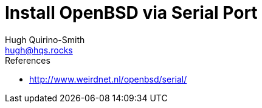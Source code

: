 = Install OpenBSD via Serial Port
Hugh Quirino-Smith <hugh@hqs.rocks>
:Date: 2021-04-09

.References
* http://www.weirdnet.nl/openbsd/serial/
